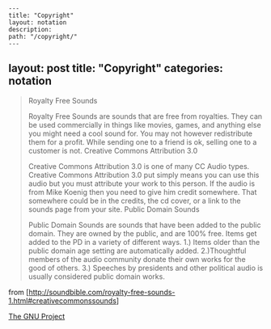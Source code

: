 #+OPTIONS: toc:nil -:nil H:6 ^:nil
#+EXCLUDE_TAGS: no_export
#+BEGIN_EXAMPLE
---
title: "Copyright"
layout: notation
description:
path: "/copyright/"
---
#+END_EXAMPLE

** layout: post title: "Copyright" categories: notation
   :PROPERTIES:
   :CUSTOM_ID: layout-post-title-copyright-categories-notation
   :END:

#+BEGIN_QUOTE
  Royalty Free Sounds

  Royalty Free Sounds are sounds that are free from royalties. They can
  be used commercially in things like movies, games, and anything else
  you might need a cool sound for. You may not however redistribute them
  for a profit. While sending one to a friend is ok, selling one to a
  customer is not. Creative Commons Attribution 3.0

  Creative Commons Attribution 3.0 is one of many CC Audio types.
  Creative Commons Attribution 3.0 put simply means you can use this
  audio but you must attribute your work to this person. If the audio is
  from Mike Koenig then you need to give him credit somewhere. That
  somewhere could be in the credits, the cd cover, or a link to the
  sounds page from your site. Public Domain Sounds

  Public Domain Sounds are sounds that have been added to the public
  domain. They are owned by the public, and are 100% free. Items get
  added to the PD in a variety of different ways. 1.) Items older than
  the public domain age setting are automatically added. 2.)Thoughtful
  members of the audio community donate their own works for the good of
  others. 3.) Speeches by presidents and other political audio is
  usually considered public domain works.
#+END_QUOTE

from
[http://soundbible.com/royalty-free-sounds-1.html#creativecommonssounds]

[[https://www.gnu.org/gnu/thegnuproject.html][The GNU Project]]
